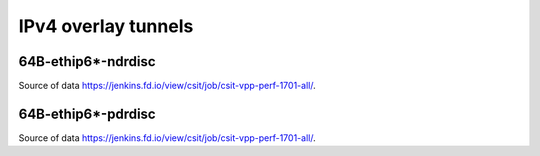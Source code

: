 IPv4 overlay tunnels
====================

64B-ethip6*-ndrdisc
~~~~~~~~~~~~~~~~~~~

.. raw:: html

    <iframe width="700" height="700" frameborder="0" scrolling="no" src="../../_static/64B-1t1c-ethip4-ndrdisc.html"></iframe>
    <iframe width="700" height="700" frameborder="0" scrolling="no" src="../../_static/64B-2t2c-ethip4-ndrdisc.html"></iframe>
    <iframe width="700" height="700" frameborder="0" scrolling="no" src="../../_static/64B-4t4c-ethip4-ndrdisc.html"></iframe>

Source of data https://jenkins.fd.io/view/csit/job/csit-vpp-perf-1701-all/.

64B-ethip6*-pdrdisc
~~~~~~~~~~~~~~~~~~~

.. raw:: html

    <iframe width="700" height="700" frameborder="0" scrolling="no" src="../../_static/64B-1t1c-ethip4-pdrdisc.html"></iframe>
    <iframe width="700" height="700" frameborder="0" scrolling="no" src="../../_static/64B-2t2c-ethip4-pdrdisc.html"></iframe>
    <iframe width="700" height="700" frameborder="0" scrolling="no" src="../../_static/64B-4t4c-ethip4-pdrdisc.html"></iframe>

Source of data https://jenkins.fd.io/view/csit/job/csit-vpp-perf-1701-all/.

